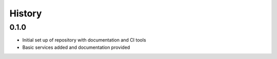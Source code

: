 =======
History
=======

0.1.0
-----

* Initial set up of repository with documentation and CI tools
* Basic services added and documentation provided